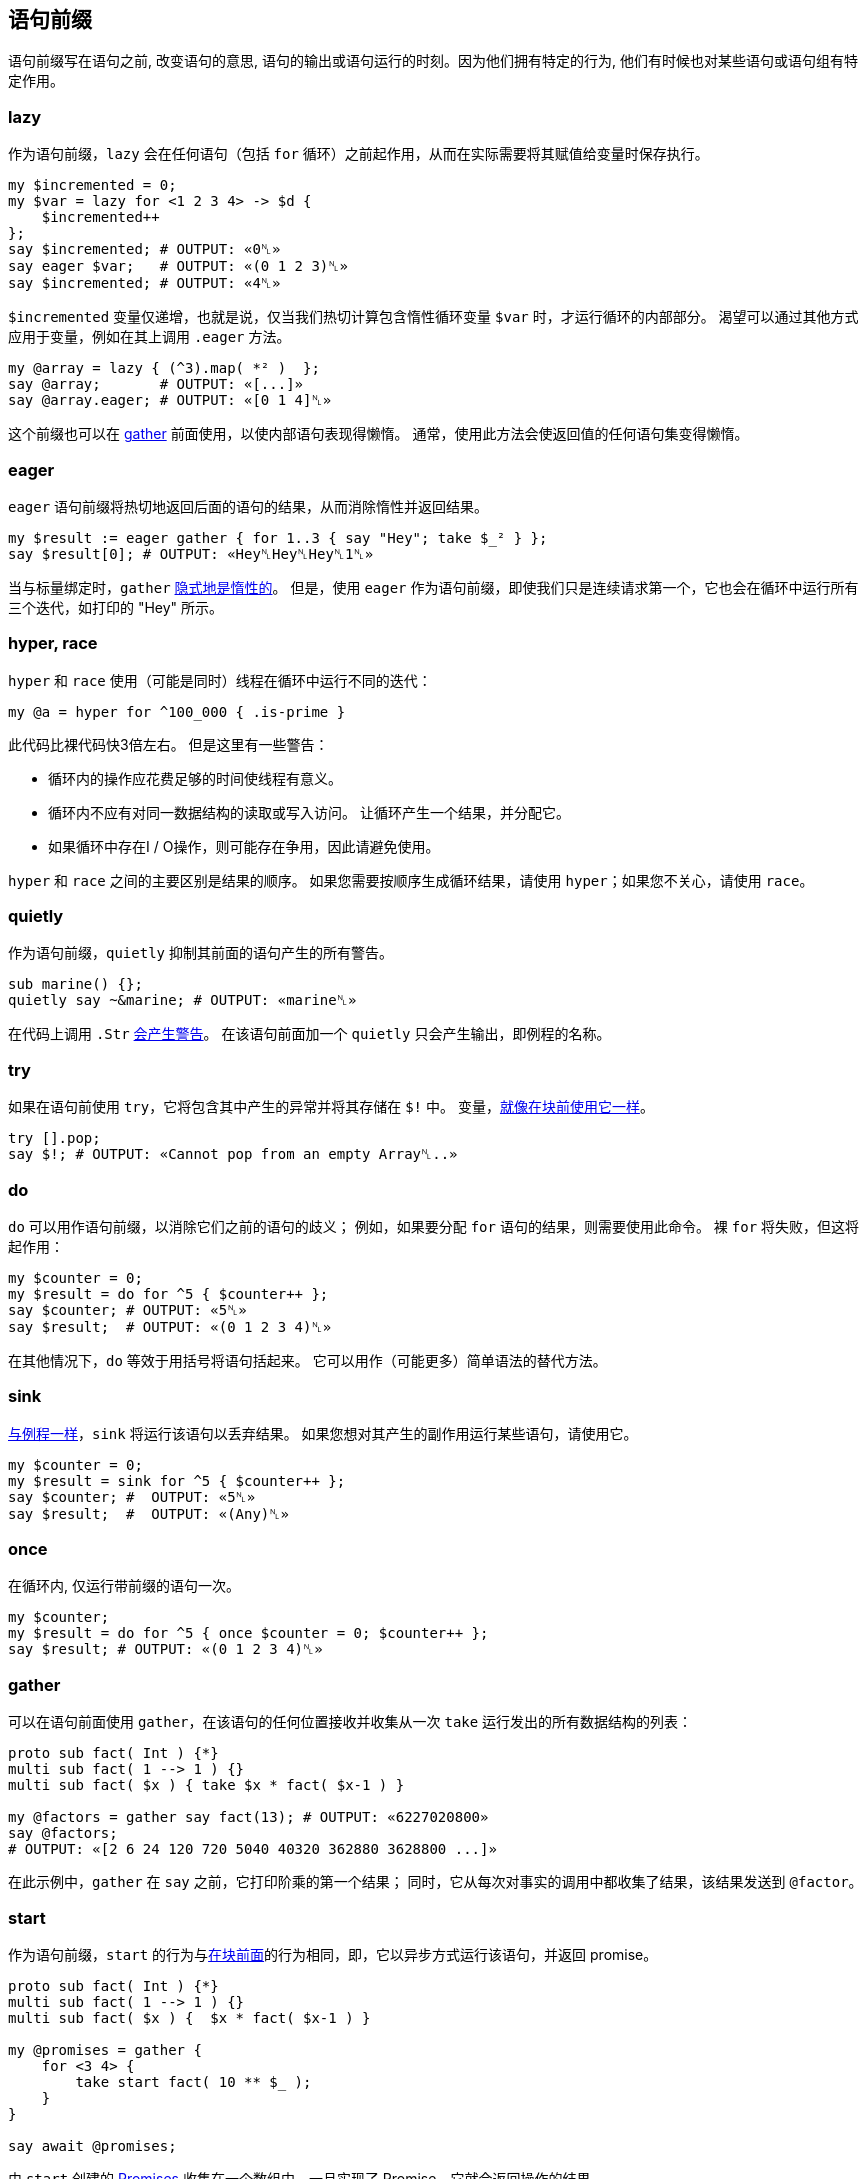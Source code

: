 == 语句前缀

语句前缀写在语句之前, 改变语句的意思, 语句的输出或语句运行的时刻。因为他们拥有特定的行为, 他们有时候也对某些语句或语句组有特定作用。

=== lazy

作为语句前缀，`lazy` 会在任何语句（包括 `for` 循环）之前起作用，从而在实际需要将其赋值给变量时保存执行。

```raku
my $incremented = 0;
my $var = lazy for <1 2 3 4> -> $d {
    $incremented++
};
say $incremented; # OUTPUT: «0␤» 
say eager $var;   # OUTPUT: «(0 1 2 3)␤» 
say $incremented; # OUTPUT: «4␤» 
```

`$incremented` 变量仅递增，也就是说，仅当我们热切计算包含惰性循环变量 `$var` 时，才运行循环的内部部分。 渴望可以通过其他方式应用于变量，例如在其上调用 `.eager` 方法。

```raku
my @array = lazy { (^3).map( *² )  };
say @array;       # OUTPUT: «[...]» 
say @array.eager; # OUTPUT: «[0 1 4]␤» 
```

这个前缀也可以在 link:https://docs.raku.org/language/control#gather/take[gather] 前面使用，以使内部语句表现得懒惰。 通常，使用此方法会使返回值的任何语句集变得懒惰。

=== eager

`eager` 语句前缀将热切地返回后面的语句的结果，从而消除惰性并返回结果。

```raku
my $result := eager gather { for 1..3 { say "Hey"; take $_² } };
say $result[0]; # OUTPUT: «Hey␤Hey␤Hey␤1␤» 
```

当与标量绑定时，`gather` link:https://docs.raku.org/syntax/gather%20take[隐式地是惰性的]。 但是，使用 `eager` 作为语句前缀，即使我们只是连续请求第一个，它也会在循环中运行所有三个迭代，如打印的 "Hey" 所示。

=== hyper, race

`hyper` 和 `race` 使用（可能是同时）线程在循环中运行不同的迭代：

[source,raku]
----
my @a = hyper for ^100_000 { .is-prime }
----

此代码比裸代码快3倍左右。 但是这里有一些警告：

- 循环内的操作应花费足够的时间使线程有意义。  
- 循环内不应有对同一数据结构的读取或写入访问。 让循环产生一个结果，并分配它。  
- 如果循环中存在I / O操作，则可能存在争用，因此请避免使用。  

`hyper` 和 `race` 之间的主要区别是结果的顺序。 如果您需要按顺序生成循环结果，请使用 `hyper`；如果您不关心，请使用 `race`。

=== quietly

作为语句前缀，`quietly` 抑制其前面的语句产生的所有警告。

[source,raku]
----
sub marine() {};
quietly say ~&marine; # OUTPUT: «marine␤» 
----

在代码上调用 `.Str` link:https://docs.raku.org/type/Code#method_Str[会产生警告]。 在该语句前面加一个 `quietly` 只会产生输出，即例程的名称。

=== try

如果在语句前使用 `try`，它将包含其中产生的异常并将其存储在 `$!` 中。 变量，link:https://docs.raku.org/language/language/exceptions#try_blocks[就像在块前使用它一样]。

[source,raku]
----
try [].pop;
say $!; # OUTPUT: «Cannot pop from an empty Array␤..»
----

=== do

`do` 可以用作语句前缀，以消除它们之前的语句的歧义； 例如，如果要分配 `for` 语句的结果，则需要使用此命令。 裸 `for` 将失败，但这将起作用：

[source,raku]
----
my $counter = 0;
my $result = do for ^5 { $counter++ };
say $counter; # OUTPUT: «5␤» 
say $result;  # OUTPUT: «(0 1 2 3 4)␤» 
----

在其他情况下，`do` 等效于用括号将语句括起来。 它可以用作（可能更多）简单语法的替代方法。

=== sink

link:https://docs.raku.org/routine/sink[与例程一样]，`sink` 将运行该语句以丢弃结果。 如果您想对其产生的副作用运行某些语句，请使用它。

[source,raku]
----
my $counter = 0;
my $result = sink for ^5 { $counter++ };
say $counter; #  OUTPUT: «5␤» 
say $result;  #  OUTPUT: «(Any)␤» 
----

=== once

在循环内, 仅运行带前缀的语句一次。

[source,raku]
----
my $counter;
my $result = do for ^5 { once $counter = 0; $counter++ };
say $result; # OUTPUT: «(0 1 2 3 4)␤» 
----

=== gather

可以在语句前面使用 `gather`，在该语句的任何位置接收并收集从一次 `take` 运行发出的所有数据结构的列表：

[source,raku]
----
proto sub fact( Int ) {*}
multi sub fact( 1 --> 1 ) {}
multi sub fact( $x ) { take $x * fact( $x-1 ) }
 
my @factors = gather say fact(13); # OUTPUT: «6227020800» 
say @factors;
# OUTPUT: «[2 6 24 120 720 5040 40320 362880 3628800 ...]» 
----

在此示例中，`gather` 在 `say` 之前，它打印阶乘的第一个结果； 同时，它从每次对事实的调用中都收集了结果，该结果发送到 `@factor`。

=== start

作为语句前缀，`start` 的行为与link:https://docs.raku.org/language/control#flow%29_start[在块前面]的行为相同，即，它以异步方式运行该语句，并返回 promise。

[source,raku]
----
proto sub fact( Int ) {*}
multi sub fact( 1 --> 1 ) {}
multi sub fact( $x ) {  $x * fact( $x-1 ) }
 
my @promises = gather {
    for <3 4> {
        take start fact( 10 ** $_ );
    }
}
 
say await @promises;
----

由 `start` 创建的 link:https://docs.raku.org/type/Promise[Promises] 收集在一个数组中，一旦实现了 Promise，它就会返回操作的结果。

=== react

`react` 可以在并发程序中用于创建代码块，这些代码块在某些事件发生时运行。 它link:https://docs.raku.org/syntax/react[适用于块]，也可用作语句前缀。

[source,raku]
----
my Channel $KXGA .= new;
for ^100 {
    $KXGA.send( (100000..200000).pick );
}
 
my @sums = ( start react whenever $KXGA -> $number {
    say "In thread ", $*THREAD.id;
    say "→ ", (^$number).sum;
} ) for ^10;
 
start { sleep 10; $KXGA.close(); }
 
await @sums;
----

在这种情况下，`react` 前置于 `whenever`，这会使从通道中读取的每个数字都变得很长。

=== supply

关键字 `supply` 可创建您可以点击的link:https://docs.raku.org/language/concurrency#index-entry-supply_(on-demand)[按需供应]。 它与 `emit` 配对，可以在 `supply` 前缀语句中的任何位置使用它。

[source,raku]
----
my &cards = ->  {
    my @cards = 1..10 X~ <♠ ♥ ♦ ♣>;
    emit($_) for @cards.pick(@cards.elems);
}
my $supply = supply cards;
 
$supply.tap( -> $v { say "Drawing: $v" });
$supply.tap( -> $v { say "Drawing: $v" }, done => { say "No more cards" });
# OUTPUT: 
# [...] 
# Drawing: 1♥ 
# Drawing: 7♥ 
# Drawing: 9♥ 
# No more cards 
----
